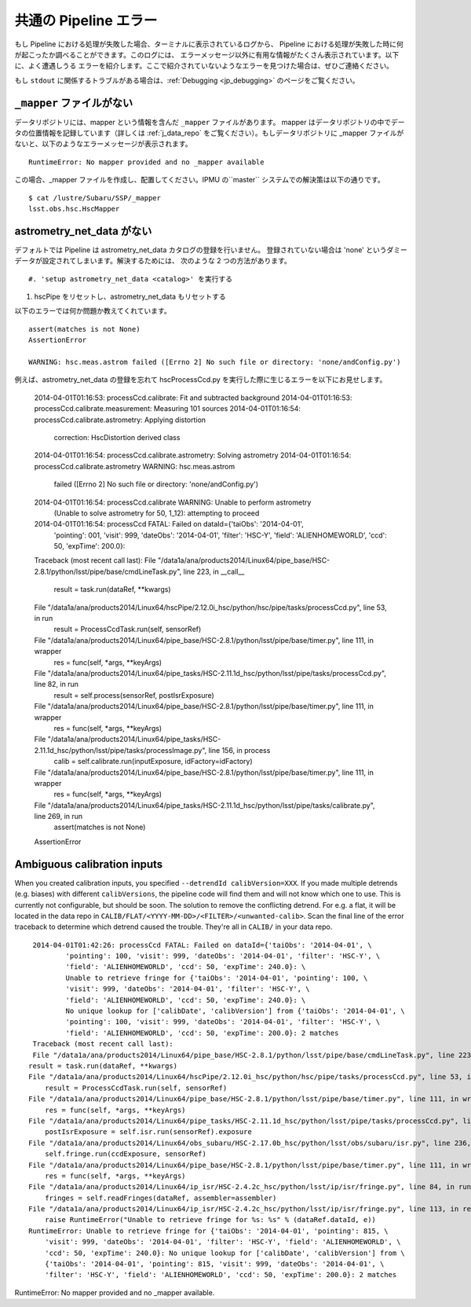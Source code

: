 
.. _jp_errormessages:

======================
共通の Pipeline エラー
======================

もし Pipeline における処理が失敗した場合、ターミナルに表示されているログから、
Pipeline における処理が失敗した時に何が起こったか調べることができます。このログには、
エラーメッセージ以外に有用な情報がたくさん表示されています。以下に、よく遭遇しうる
エラーを紹介します。ここで紹介されていないようなエラーを見つけた場合は、ぜひご連絡ください。

もし ``stdout`` に関係するトラブルがある場合は、:ref:`Debugging <jp_debugging>`
のページをご覧ください。



``_mapper`` ファイルがない
-----------------------------------------

データリポジトリには、mapper という情報を含んだ ``_mapper`` ファイルがあります。
mapper はデータリポジトリの中でデータの位置情報を記録しています（詳しくは
:ref:`j_data_repo` をご覧ください）。もしデータリポジトリに _mapper 
ファイルがないと、以下のようなエラーメッセージが表示されます。 ::

    RuntimeError: No mapper provided and no _mapper available

この場合、_mapper ファイルを作成し、配置してください。IPMU の``master`` 
システムでの解決策は以下の通りです。 ::

    $ cat /lustre/Subaru/SSP/_mapper
    lsst.obs.hsc.HscMapper


astrometry_net_data がない
--------------------------------------------

デフォルトでは Pipeline は astrometry_net_data カタログの登録を行いません。
登録されていない場合は 'none' というダミーデータが設定されてしまいます。解決するためには、
次のような 2 つの方法があります。 ::

#. 'setup astrometry_net_data <catalog>' を実行する

#. hscPipe をリセットし、astrometry_net_data もリセットする
   
以下のエラーでは何か問題か教えてくれています。 ::

    assert(matches is not None)
    AssertionError

    WARNING: hsc.meas.astrom failed ([Errno 2] No such file or directory: 'none/andConfig.py')

例えば、astrometry_net_data の登録を忘れて hscProcessCcd.py を実行した際に生じるエラーを以下にお見せします。
  
    2014-04-01T01:16:53: processCcd.calibrate: Fit and subtracted background
    2014-04-01T01:16:53: processCcd.calibrate.measurement: Measuring 101 sources
    2014-04-01T01:16:54: processCcd.calibrate.astrometry: Applying distortion \
         correction: HscDistortion derived class
    2014-04-01T01:16:54: processCcd.calibrate.astrometry: Solving astrometry
    2014-04-01T01:16:54: processCcd.calibrate.astrometry WARNING: hsc.meas.astrom \
         failed ([Errno 2] No such file or directory: 'none/andConfig.py')
    2014-04-01T01:16:54: processCcd.calibrate WARNING: Unable to perform astrometry \
         (Unable to solve astrometry for 50, 1_12): attempting to proceed
    2014-04-01T01:16:54: processCcd FATAL: Failed on dataId={'taiObs': '2014-04-01', \
         'pointing': 001, 'visit': 999, 'dateObs': '2014-04-01', 'filter': 'HSC-Y', \
         'field': 'ALIENHOMEWORLD', 'ccd': 50, 'expTime': 200.0}: 
    Traceback (most recent call last):
    File "/data1a/ana/products2014/Linux64/pipe_base/HSC-2.8.1/python/lsst/pipe/base/cmdLineTask.py", line 223, in __call__
       result = task.run(dataRef, **kwargs)
    File "/data1a/ana/products2014/Linux64/hscPipe/2.12.0i_hsc/python/hsc/pipe/tasks/processCcd.py", line 53, in run
       result = ProcessCcdTask.run(self, sensorRef)
    File "/data1a/ana/products2014/Linux64/pipe_base/HSC-2.8.1/python/lsst/pipe/base/timer.py", line 111, in wrapper
       res = func(self, *args, **keyArgs)
    File "/data1a/ana/products2014/Linux64/pipe_tasks/HSC-2.11.1d_hsc/python/lsst/pipe/tasks/processCcd.py", line 82, in run
       result = self.process(sensorRef, postIsrExposure)
    File "/data1a/ana/products2014/Linux64/pipe_base/HSC-2.8.1/python/lsst/pipe/base/timer.py", line 111, in wrapper
       res = func(self, *args, **keyArgs)
    File "/data1a/ana/products2014/Linux64/pipe_tasks/HSC-2.11.1d_hsc/python/lsst/pipe/tasks/processImage.py", line 156, in process
       calib = self.calibrate.run(inputExposure, idFactory=idFactory)
    File "/data1a/ana/products2014/Linux64/pipe_base/HSC-2.8.1/python/lsst/pipe/base/timer.py", line 111, in wrapper
       res = func(self, *args, **keyArgs)
    File "/data1a/ana/products2014/Linux64/pipe_tasks/HSC-2.11.1d_hsc/python/lsst/pipe/tasks/calibrate.py", line 269, in run
       assert(matches is not None)
    AssertionError


    
Ambiguous calibration inputs
----------------------------

When you created calibration inputs, you specified ``--detrendId
calibVersion=XXX``.  If you made multiple detrends (e.g. biases) with
different ``calibVersions``, the pipeline code will find them and will
not know which one to use.  This is currently not configurable, but
should be soon.  The solution to remove the conflicting detrend.  For
e.g. a flat, it will be located in the data repo in
``CALIB/FLAT/<YYYY-MM-DD>/<FILTER>/<unwanted-calib>``.  Scan the final
line of the error traceback to determine which detrend caused the
trouble.  They're all in ``CALIB/`` in your data repo.

::

     2014-04-01T01:42:26: processCcd FATAL: Failed on dataId={'taiObs': '2014-04-01', \
             'pointing': 100, 'visit': 999, 'dateObs': '2014-04-01', 'filter': 'HSC-Y', \
             'field': 'ALIENHOMEWORLD', 'ccd': 50, 'expTime': 240.0}: \
             Unable to retrieve fringe for {'taiObs': '2014-04-01', 'pointing': 100, \
             'visit': 999, 'dateObs': '2014-04-01', 'filter': 'HSC-Y', \
             'field': 'ALIENHOMEWORLD', 'ccd': 50, 'expTime': 240.0}: \
             No unique lookup for ['calibDate', 'calibVersion'] from {'taiObs': '2014-04-01', \
             'pointing': 100, 'visit': 999, 'dateObs': '2014-04-01', 'filter': 'HSC-Y', \
             'field': 'ALIENHOMEWORLD', 'ccd': 50, 'expTime': 200.0}: 2 matches
     Traceback (most recent call last):
     File "/data1a/ana/products2014/Linux64/pipe_base/HSC-2.8.1/python/lsst/pipe/base/cmdLineTask.py", line 223, in __call__
    result = task.run(dataRef, **kwargs)
    File "/data1a/ana/products2014/Linux64/hscPipe/2.12.0i_hsc/python/hsc/pipe/tasks/processCcd.py", line 53, in run
        result = ProcessCcdTask.run(self, sensorRef)
    File "/data1a/ana/products2014/Linux64/pipe_base/HSC-2.8.1/python/lsst/pipe/base/timer.py", line 111, in wrapper
        res = func(self, *args, **keyArgs)
    File "/data1a/ana/products2014/Linux64/pipe_tasks/HSC-2.11.1d_hsc/python/lsst/pipe/tasks/processCcd.py", line 77, in run
        postIsrExposure = self.isr.run(sensorRef).exposure
    File "/data1a/ana/products2014/Linux64/obs_subaru/HSC-2.17.0b_hsc/python/lsst/obs/subaru/isr.py", line 236, in run
        self.fringe.run(ccdExposure, sensorRef)
    File "/data1a/ana/products2014/Linux64/pipe_base/HSC-2.8.1/python/lsst/pipe/base/timer.py", line 111, in wrapper
        res = func(self, *args, **keyArgs)
    File "/data1a/ana/products2014/Linux64/ip_isr/HSC-2.4.2c_hsc/python/lsst/ip/isr/fringe.py", line 84, in run
        fringes = self.readFringes(dataRef, assembler=assembler)
    File "/data1a/ana/products2014/Linux64/ip_isr/HSC-2.4.2c_hsc/python/lsst/ip/isr/fringe.py", line 113, in readFringes
        raise RuntimeError("Unable to retrieve fringe for %s: %s" % (dataRef.dataId, e))
    RuntimeError: Unable to retrieve fringe for {'taiObs': '2014-04-01', 'pointing': 815, \
        'visit': 999, 'dateObs': '2014-04-01', 'filter': 'HSC-Y', 'field': 'ALIENHOMEWORLD', \
        'ccd': 50, 'expTime': 240.0}: No unique lookup for ['calibDate', 'calibVersion'] from \
        {'taiObs': '2014-04-01', 'pointing': 815, 'visit': 999, 'dateObs': '2014-04-01', \
        'filter': 'HSC-Y', 'field': 'ALIENHOMEWORLD', 'ccd': 50, 'expTime': 200.0}: 2 matches


RuntimeError: No mapper provided and no _mapper available.